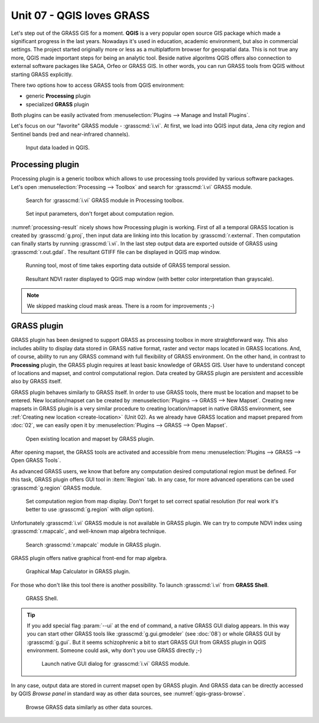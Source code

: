 Unit 07 - QGIS loves GRASS
==========================

Let's step out of the GRASS GIS for a moment. **QGIS** is a very
popular open source GIS package which made a significant progress in
the last years. Nowadays it's used in education, academic environment,
but also in commercial settings. The project started originally more
or less as a multiplatform browser for geospatial data. This is not
true any more, QGIS made important steps for being an analytic
tool. Beside native algoritms QGIS offers also connection to external
software packages like SAGA, Orfeo or GRASS GIS. In other words, you
can run GRASS tools from QGIS without starting GRASS explicitly.

There two options how to access GRASS tools from QGIS environment:

* generic **Processing** plugin
* specialized **GRASS** plugin

Both plugins can be easily activated from :menuselection:`Plugins -->
Manage and Install Plugins`.

Let's focus on our "favorite" GRASS module - :grasscmd:`i.vi`. At
first, we load into QGIS input data, Jena city region and Sentinel
bands (red and near-infrared channels).

.. figure:: ../images/units/07/qgis-input-data.png
   :class: large
           
   Input data loaded in QGIS.

Processing plugin
-----------------

Processing plugin is a generic toolbox which allows to use processing
tools provided by various software packages. Let's open
:menuselection:`Processing --> Toolbox` and search for
:grasscmd:`i.vi` GRASS module.

.. figure:: ../images/units/07/processing-i-vi.png
   :class: small
           
   Search for :grasscmd:`i.vi` GRASS module in Processing toolbox.

.. figure:: ../images/units/07/processing-i-vi-params.svg
   :class: middle
                    
   Set input parameters, don't forget about computation region.

:numref:`processing-result` nicely shows how Processing plugin
is working. First of all a temporal GRASS location is created by
:grasscmd:`g.proj`, then input data are linking into this location by
:grasscmd:`r.external`. Then computation can finally starts by running
:grasscmd:`i.vi`. In the last step output data are exported outside of
GRASS using :grasscmd:`r.out.gdal`. The resultant GTIFF file can be
displayed in QGIS map window.

.. _processing-i-vi-running:

.. figure:: ../images/units/07/processing-i-vi-running.png
           
   Running tool, most of time takes exporting data outside of GRASS
   temporal session.
   
.. _processing-result:

.. figure:: ../images/units/07/processing-result.png
   :class: large
           
   Resultant NDVI raster displayed to QGIS map window (with better
   color interpretation than grayscale).

.. note:: We skipped masking cloud mask areas. There is a room for
          improvements ;-)

GRASS plugin
------------

GRASS plugin has been designed to support GRASS as processing toolbox
in more straightforward way. This also includes ability to display
data stored in GRASS native format, raster and vector maps located in
GRASS locations. And, of course, ability to run any GRASS command with
full flexibility of GRASS environment. On the other hand, in contrast
to **Processing** plugin, the GRASS plugin requires at least basic
knowledge of GRASS GIS. User have to understand concept of locations
and mapset, and control computational region. Data created by GRASS
plugin are persistent and accessible also by GRASS itself.

GRASS plugin behaves similarly to GRASS itself. In order to use GRASS
tools, there must be location and mapset to be entered. New
location/mapset can be created by :menuselection:`Plugins --> GRASS
--> New Mapset`. Creating new mapsets in GRASS plugin is a very
similar procedure to creating location/mapset in native GRASS
environment, see :ref:`Creating new location <create-location>` (Unit
02). As we already have GRASS location and mapset prepared from
:doc:`02`, we can easily open it by :menuselection:`Plugins --> GRASS
--> Open Mapset`.

.. figure:: ../images/units/07/grass-open-mapset.png
   :class: small
           
   Open existing location and mapset by GRASS plugin.

After opening mapset, the GRASS tools are activated and accessible
from menu :menuselection:`Plugins --> GRASS --> Open GRASS Tools`.

As advanced GRASS users, we know that before any computation desired
computational region must be defined. For this task, GRASS plugin
offers GUI tool in :item:`Region` tab. In any case, for more advanced
operations can be used :grasscmd:`g.region` GRASS module.

.. figure:: ../images/units/07/grass-region.svg

   Set computation region from map display. Don't forget to set
   correct spatial resolution (for real work it's better to use
   :grasscmd:`g.region` with `align` option).
   
Unfortunately :grasscmd:`i.vi` GRASS module is not available in GRASS
plugin. We can try to compute NDVI index using :grasscmd:`r.mapcalc`,
and well-known map algebra technique.

.. figure:: ../images/units/07/grass-r-mapcalc.png
   :class: small
   
   Search :grasscmd:`r.mapcalc` module in GRASS plugin.

GRASS plugin offers native graphical front-end for map algebra.

.. figure:: ../images/units/07/grass-map-calc.png

   Graphical Map Calculator in GRASS plugin.

For those who don't like this tool there is another possibility. To
launch :grasscmd:`i.vi` from **GRASS Shell**.

.. figure:: ../images/units/07/grass-shell.png
   :class: small
        
   GRASS Shell.

.. tip:: If you add special flag :param:`--ui` at the end of command,
   a native GRASS GUI dialog appears. In this way you can start other
   GRASS tools like :grasscmd:`g.gui.gmodeler` (see :doc:`08`) or
   whole GRASS GUI by :grasscmd:`g.gui`. But it seems schizophrenic a
   bit to start GRASS GUI from GRASS plugin in QGIS
   environment. Someone could ask, why don't you use GRASS directly
   ;-)

   .. figure:: ../images/units/07/grass-i-vi-shell.svg
      :class: large
           
      Launch native GUI dialog for :grasscmd:`i.vi` GRASS module.

In any case, output data are stored in current mapset open by GRASS
plugin. And GRASS data can be directly accessed by QGIS *Browse panel*
in standard way as other data sources, see
:numref:`qgis-grass-browse`.

.. _qgis-grass-browse:

.. figure:: ../images/units/07/grass-data-browse.png
   :class: large
        
   Browse GRASS data similarly as other data sources.
